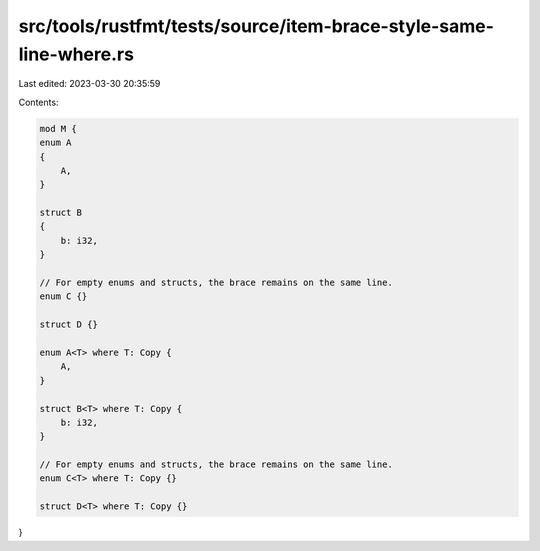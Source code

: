 src/tools/rustfmt/tests/source/item-brace-style-same-line-where.rs
==================================================================

Last edited: 2023-03-30 20:35:59

Contents:

.. code-block:: rs

    mod M {
    enum A
    {
        A,
    }

    struct B
    {
        b: i32,
    }

    // For empty enums and structs, the brace remains on the same line.
    enum C {}

    struct D {}

    enum A<T> where T: Copy {
        A,
    }

    struct B<T> where T: Copy {
        b: i32,
    }

    // For empty enums and structs, the brace remains on the same line.
    enum C<T> where T: Copy {}

    struct D<T> where T: Copy {}
}


